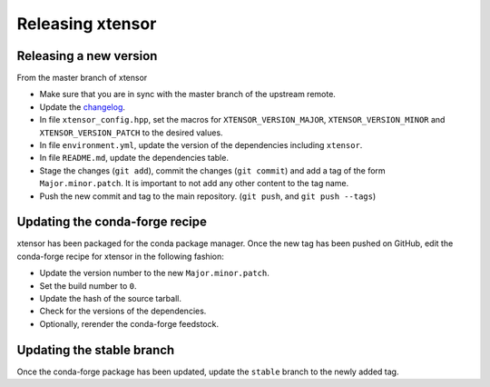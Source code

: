.. Copyright (c) 2016, Johan Mabille, Sylvain Corlay and Wolf Vollprecht

   Distributed under the terms of the BSD 3-Clause License.

   The full license is in the file LICENSE, distributed with this software.

Releasing xtensor
=================

Releasing a new version
-----------------------

From the master branch of xtensor

- Make sure that you are in sync with the master branch of the upstream remote.
- Update the `changelog <https://github.com/QuantStack/xtensor/blob/master/docs/source/changelog.rst>`_.
- In file ``xtensor_config.hpp``, set the macros for ``XTENSOR_VERSION_MAJOR``, ``XTENSOR_VERSION_MINOR`` and ``XTENSOR_VERSION_PATCH`` to the desired values.
- In file ``environment.yml``, update the version of the dependencies including ``xtensor``.
- In file ``README.md``, update the dependencies table.
- Stage the changes (``git add``), commit the changes (``git commit``) and add a tag of the form ``Major.minor.patch``. It is important to not add any other content to the tag name.
- Push the new commit and tag to the main repository. (``git push``, and ``git push --tags``)

Updating the conda-forge recipe
-------------------------------

xtensor has been packaged for the conda package manager. Once the new tag has been pushed on GitHub, edit the conda-forge recipe for xtensor in the following fashion:

- Update the version number to the new ``Major.minor.patch``.
- Set the build number to ``0``.
- Update the hash of the source tarball.
- Check for the versions of the dependencies.
- Optionally, rerender the conda-forge feedstock.

Updating the stable branch
--------------------------

Once the conda-forge package has been updated, update the ``stable`` branch to
the newly added tag.

